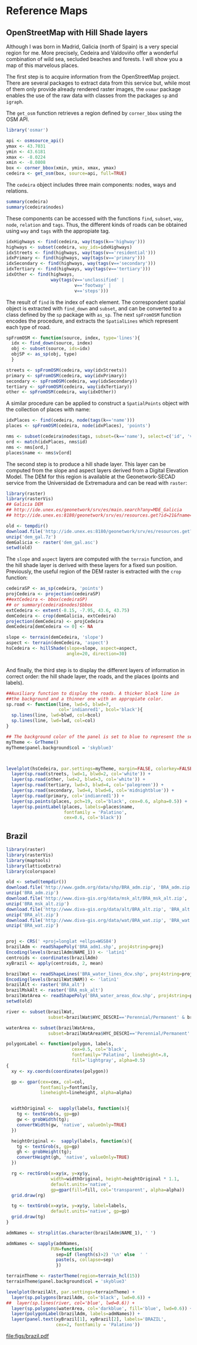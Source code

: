 #+PROPERTY:  session *R*
#+PROPERTY:  tangle yes

#+begin_src R :exports none
  ##################################################################
  ## Source code for the book: "Displaying time series, spatial and
  ## space-time data with R: stories of space and time"
  
  ## Copyright (C) 2012 Oscar Perpiñán Lamigueiro
  
  ## This program is free software you can redistribute it and/or modify
  ## it under the terms of the GNU General Public License as published
  ## by the Free Software Foundation; either version 2 of the License,
  ## or (at your option) any later version.
   
  ## This program is distributed in the hope that it will be useful, but
  ## WITHOUT ANY WARRANTY; without even the implied warranty of
  ## MERCHANTABILITY or FITNESS FOR A PARTICULAR PURPOSE.  See the GNU
  ## General Public License for more details.
   
  ## You should have received a copy of the GNU General Public License
  ## along with this program; if not, write to the Free Software
  ## Foundation, Inc., 59 Temple Place - Suite 330, Boston, MA
  ## 02111-1307, USA.
  ####################################################################
  
  setwd('~/Dropbox/chapman/book/')
  ## TODO: eliminar!!
  source('~/Dropbox/R/label/pointLabel.R')
#+end_src
* Reference Maps

** OpenStreetMap with Hill Shade layers

Although I was born in Madrid, Galicia (north of Spain) is a very
special region for me. More precisely, Cedeira and Valdoviño offer
a wonderful combination of wild sea, secluded beaches and
forests. I will show you a map of this marvelous places. 

The first step is to acquire information from the OpenStreetMap
project. There are several packages to extract data from this
service but, while most of them only provide already rendered
raster images, the =osmar= package enables the use of the raw data
with classes from the packages =sp= and =igraph=.

The =get_osm= function retrieves a region defined by =corner_bbox=
using the OSM API.

#+begin_src R 
  library('osmar')
  
  api <- osmsource_api()
  ymax <- 43.7031
  ymin <- 43.6181
  xmax <- -8.0224
  xmin <- -8.0808
  box <- corner_bbox(xmin, ymin, xmax, ymax)
  cedeira <- get_osm(box, source=api, full=TRUE)
#+end_src


The =cedeira= object includes three main components: nodes, ways
and relations. 
  
#+begin_src R 
  summary(cedeira)
  summary(cedeira$nodes)
#+end_src  

These components can be accessed with the functions =find=, =subset=, =way=,
=node=, =relation= and =tags=. Thus, the different kinds of roads
can be obtained using =way= and =tags= with the appropiate
tag. 

#+begin_src R 
  idxHighways <- find(cedeira, way(tags(k=='highway')))
  highways <- subset(cedeira, way_ids=idxHighways)
  idxStreets <- find(highways, way(tags(v=='residential')))
  idxPrimary <- find(highways, way(tags(v=='primary')))
  idxSecondary <- find(highways, way(tags(v=='secondary')))
  idxTertiary <- find(highways, way(tags(v=='tertiary')))
  idxOther <- find(highways,
                   way(tags(v=='unclassified' |
                            v=='footway' |
                            v=='steps')))
#+end_src  

The result of =find= is the index of each element. The
correspondent spatial object is extracted with =find_down= and
=subset=, and can be converted to a class defined by the =sp=
package with =as_sp=. The next =spFromOSM= function encodes the
procedure, and extracts the =SpatialLines= which represent each
type of road.

#+begin_src R 
  spFromOSM <- function(source, index, type='lines'){
    idx <- find_down(source, index)
    obj <- subset(source, ids=idx)
    objSP <- as_sp(obj, type)
    }
  
  streets <- spFromOSM(cedeira, way(idxStreets))
  primary <- spFromOSM(cedeira, way(idxPrimary))
  secondary <- spFromOSM(cedeira, way(idxSecondary))
  tertiary <- spFromOSM(cedeira, way(idxTertiary))
  other <- spFromOSM(cedeira, way(idxOther))
#+end_src  
  
A similar procedure can be applied to construct a =SpatialPoints=
object with the collection of places with name:
#+begin_src R 
  idxPlaces <- find(cedeira, node(tags(k=='name')))
  places <- spFromOSM(cedeira, node(idxPlaces), 'points')
  
  nms <- subset(cedeira$nodes$tags, subset=(k=='name'), select=c('id', 'v'))
  ord <- match(idxPlaces, nms$id)
  nms <- nms[ord,]
  places$name <- nms$v[ord]
#+end_src  

The second step is to produce a hill shade layer. This layer can
be computed from the slope and aspect layers derived from a
Digital Elevation Model. The DEM for this region is available at
the Geonetwork-SECAD service from the Universidad de Extremadura
and can be read with =raster=:
#+begin_src R :eval no-export
  library(raster)
  library(rasterVis)
  ## Galicia DEM
  ## http://ide.unex.es/geonetwork/srv/es/main.search?any=MDE_Galicia
  ## http://ide.unex.es:8180/geonetwork/srv/es/resources.get?id=21&fname=dem_gal.7z&access=private
  
  old <- tempdir()
  download.file('http://ide.unex.es:8180/geonetwork/srv/es/resources.get?id=21&fname=dem_gal.7z&access=private', 'dem_gal.7z')
  unzip('dem_gal.7z')
  demGalicia <- raster('dem_gal.asc')
  setwd(old)
#+end_src

#+begin_src R :exports none
  library(raster)
  library(rasterVis)
  
  demGalicia <- raster('~/Datos/DEM_Galicia/dem_gal.asc')
#+end_src

#+RESULTS:

The =slope= and =aspect= layers are computed with the =terrain=
function, and the hill shade layer is derived with these layers
for a fixed sun position. Previously, the useful region of the DEM
raster is extracted with the =crop= function:

#+begin_src R 
  cedeiraSP <- as_sp(cedeira, 'points')
  projCedeira <- projection(cedeiraSP)
  ##extCedeira <- bbox(cedeiraSP) 
  ## or summary(cedeira$nodes)$bbox
  extCedeira <- extent(-8.15, -7.95, 43.6, 43.75)
  demCedeira <- crop(demGalicia, extCedeira)
  projection(demCedeira) <- projCedeira
  demCedeira[demCedeira <= 0] <- NA
  
  slope <- terrain(demCedeira, 'slope')
  aspect <- terrain(demCedeira, 'aspect')
  hsCedeira <- hillShade(slope=slope, aspect=aspect,
                         angle=20, direction=30)
    
  
#+end_src


And finally, the third step is to display the different layers of
information in correct order: the hill shade layer, the roads, and
the places (points and labels).
  
#+begin_src R :results output graphics :exports both :file figs/cedeiraOsmar.pdf
  ##Auxiliary function to display the roads. A thicker black line in
  ##the background and a thinner one with an appropiate color.
  sp.road <- function(line, lwd=5, blwd=7,
                      col='indianred1', bcol='black'){
    sp.lines(line, lwd=blwd, col=bcol)
    sp.lines(line, lwd=lwd, col=col)
  }
  
  ## The background color of the panel is set to blue to represent the sea
  myTheme <- GrTheme()
  myTheme$panel.background$col = 'skyblue3'
  
  
  
  levelplot(hsCedeira, par.settings=myTheme, margin=FALSE, colorkey=FALSE)+
    layer(sp.road(streets, lwd=1, blwd=2, col='white')) +
    layer(sp.road(other, lwd=2, blwd=3, col='white')) +
    layer(sp.road(tertiary, lwd=3, blwd=4, col='palegreen')) +
    layer(sp.road(secondary, lwd=4, blwd=6, col='midnightblue')) +
    layer(sp.road(primary, col='indianred1')) +
    layer(sp.points(places, pch=19, col='black', cex=0.6, alpha=0.5)) +
    layer(sp.pointLabel(places, labels=places$name,
                        fontfamily = 'Palatino', 
                        cex=0.6, col='black'))
#+end_src


** Brazil

#+begin_src R 
  library(raster)
  library(rasterVis)
  library(maptools)
  library(latticeExtra)
  library(colorspace)
#+end_src

#+begin_src R :eval no-export
  old <- setwd(tempdir())
  download.file('http://www.gadm.org/data/shp/BRA_adm.zip', 'BRA_adm.zip')
  unzip('BRA_adm.zip')
  download.file('http://www.diva-gis.org/data/msk_alt/BRA_msk_alt.zip', 'BRA_msk_alt.zip')
  unzip('BRA_msk_alt.zip')
  download.file('http://www.diva-gis.org/data/alt/BRA_alt.zip', 'BRA_alt.zip')
  unzip('BRA_alt.zip')
  download.file('http://www.diva-gis.org/data/wat/BRA_wat.zip', 'BRA_wat.zip')
  unzip('BRA_wat.zip')
  
  
  proj <- CRS(' +proj=longlat +ellps=WGS84')
  brazilAdm <- readShapePoly('BRA_adm1.shp', proj4string=proj)
  Encoding(levels(brazilAdm$NAME_1)) <- 'latin1'
  centroids <- coordinates(brazilAdm)
  xyBrazil <- apply(centroids, 2, mean)
  
  brazilWat <- readShapeLines('BRA_water_lines_dcw.shp', proj4string=proj)
  Encoding(levels(brazilWat$NAM)) <- 'latin1'
  brazilAlt <- raster('BRA_alt')
  brazilMskAlt <- raster('BRA_msk_alt')
  brazilWatArea <- readShapePoly('BRA_water_areas_dcw.shp', proj4string=proj)
  setwd(old)
  
#+end_src

#+begin_src R :exports none
  proj <- CRS(' +proj=longlat +ellps=WGS84')
  brazilAdm <- readShapePoly('~/Datos/BRA_adm/BRA_adm1.shp', proj4string=proj)
  Encoding(levels(brazilAdm$NAME_1)) <- 'latin1'
  centroids <- coordinates(brazilAdm)
  xyBrazil <- apply(centroids, 2, mean)
  
  brazilWat <- readShapeLines('~/Datos/BRA_wat/BRA_water_lines_dcw.shp', proj4string=proj)
  Encoding(levels(brazilWat$NAM)) <- 'latin1'
  brazilAlt <- raster('~/Datos/BRA_alt/BRA_alt')
  brazilWatArea <- readShapePoly('~/Datos/BRA_wat/BRA_water_areas_dcw.shp', proj4string=proj)
#+end_src

#+begin_src R 
  river <- subset(brazilWat,
                  subset=brazilWat$HYC_DESCRI=='Perennial/Permanent' & brazilWat$NAM!='UNK')

  waterArea <- subset(brazilWatArea,
                  subset=brazilWatArea$HYC_DESCRI=='Perennial/Permanent' & brazilWatArea$NAME!='UNK')
#+end_src

#+begin_src R 
  polygonLabel <- function(polygon, labels,
                           cex=0.5, col='black',
                           fontfamily='Palatino', lineheight=.8,
                           fill='lightgray', alpha=0.5)
  {
    xy <- xy.coords(coordinates(polygon))
  
    gp <- gpar(cex=cex, col=col,
               fontfamily=fontfamily,
               lineheight=lineheight, alpha=alpha)
  
  
    widthOriginal <-  sapply(labels, function(s){
      tg <- textGrob(s, gp=gp)
      gw <- grobWidth(tg);
      convertWidth(gw, 'native', valueOnly=TRUE)
    })
  
    heightOriginal <-  sapply(labels, function(s){
      tg <- textGrob(s, gp=gp)
      gh <- grobHeight(tg);
      convertHeight(gh, 'native', valueOnly=TRUE)
    })
    
    rg <- rectGrob(x=xy$x, y=xy$y,
                   width=widthOriginal, height=heightOriginal * 1.1,
                   default.units='native',
                   gp=gpar(fill=fill, col='transparent', alpha=alpha))
    grid.draw(rg)
    
    tg <- textGrob(x=xy$x, y=xy$y, label=labels,
                   default.units='native', gp=gp)
    grid.draw(tg)
  }
  
#+end_src

#+begin_src R 
  admNames <- strsplit(as.character(brazilAdm$NAME_1), ' ')
  
  admNames <- sapply(admNames,
                   FUN=function(s){
                     sep=if (length(s)>2) '\n' else  ' '
                     paste(s, collapse=sep)
                     })
#+end_src

#+begin_src R :results output graphics :exports both :file figs/brazil.pdf
  terrainTheme <- rasterTheme(region=terrain_hcl(15))
  terrainTheme$panel.background$col = 'skyblue3'
  
  levelplot(brazilAlt, par.settings=terrainTheme) +
    layer(sp.polygons(brazilAdm, col='black', lwd=0.6)) +
  ##  layer(sp.lines(river, col='blue', lwd=0.6)) +
    layer(sp.polygons(waterArea, col='darkblue', fill='blue', lwd=0.6)) +
    layer(polygonLabel(brazilAdm, labels=admNames)) +
    layer(panel.text(xyBrazil[1], xyBrazil[2], labels='BRAZIL',
                     cex=2, fontfamily = 'Palatino'))
  
#+end_src

#+RESULTS:
[[file:figs/brazil.pdf]]




